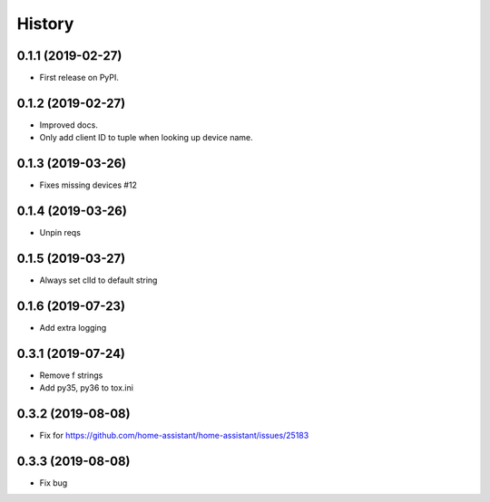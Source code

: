 =======
History
=======

0.1.1 (2019-02-27)
------------------

* First release on PyPI.

0.1.2 (2019-02-27)
------------------

* Improved docs.
* Only add client ID to tuple when looking up device name.

0.1.3 (2019-03-26)
------------------
* Fixes missing devices #12

0.1.4 (2019-03-26)
------------------
* Unpin reqs

0.1.5 (2019-03-27)
------------------
* Always set clId to default string

0.1.6 (2019-07-23)
------------------
* Add extra logging

0.3.1 (2019-07-24)
------------------
* Remove f strings
* Add py35, py36 to tox.ini

0.3.2 (2019-08-08)
------------------
* Fix for https://github.com/home-assistant/home-assistant/issues/25183 


0.3.3 (2019-08-08)
------------------
* Fix bug
